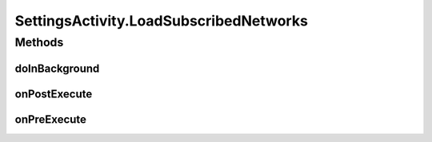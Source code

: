 .. java:import:: android.app AlertDialog

.. java:import:: android.content DialogInterface

.. java:import:: android.os AsyncTask

.. java:import:: android.os Bundle

.. java:import:: android.provider Settings

.. java:import:: android.support.design.widget FloatingActionButton

.. java:import:: android.support.design.widget Snackbar

.. java:import:: android.support.v7.app AppCompatActivity

.. java:import:: android.support.v7.widget LinearLayoutManager

.. java:import:: android.support.v7.widget RecyclerView

.. java:import:: android.support.v7.widget Toolbar

.. java:import:: android.support.v7.widget.helper ItemTouchHelper

.. java:import:: android.text.format Time

.. java:import:: android.util Log

.. java:import:: android.view View

.. java:import:: android.widget Button

.. java:import:: android.widget EditText

.. java:import:: android.widget ImageView

.. java:import:: android.widget TextView

.. java:import:: com.squareup.picasso Picasso

.. java:import:: org.codethechange.culturemesh.models Network

.. java:import:: org.codethechange.culturemesh.models User

.. java:import:: java.util ArrayList

SettingsActivity.LoadSubscribedNetworks
=======================================

.. java:package:: org.codethechange.culturemesh
   :noindex:

.. java:type::  class LoadSubscribedNetworks extends AsyncTask<Long, Void, Void>
   :outertype: SettingsActivity

Methods
-------
doInBackground
^^^^^^^^^^^^^^

.. java:method:: @Override protected Void doInBackground(Long... longs)
   :outertype: SettingsActivity.LoadSubscribedNetworks

onPostExecute
^^^^^^^^^^^^^

.. java:method:: @Override protected void onPostExecute(Void v)
   :outertype: SettingsActivity.LoadSubscribedNetworks

onPreExecute
^^^^^^^^^^^^

.. java:method:: @Override protected void onPreExecute()
   :outertype: SettingsActivity.LoadSubscribedNetworks

